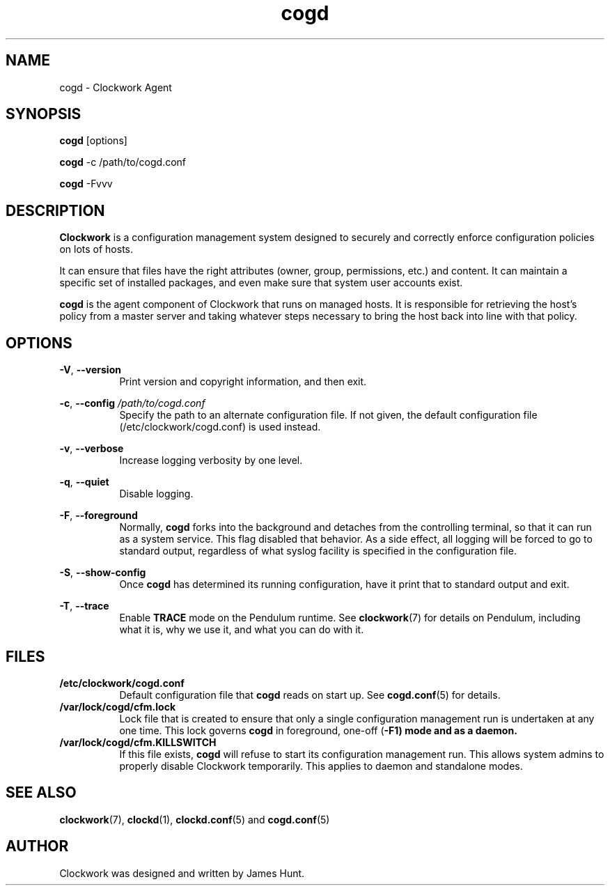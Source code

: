 \"  Clockwork is free software: you can redistribute it and/or modify
\"  it under the terms of the GNU General Public License as published by
\"  the Free Software Foundation, either version 3 of the License, or
\"  (at your option) any later version.
\"
\"  Clockwork is distributed in the hope that it will be useful,
\"  but WITHOUT ANY WARRANTY; without even the implied warranty of
\"  MERCHANTABILITY or FITNESS FOR A PARTICULAR PURPOSE.  See the
\"  GNU General Public License for more details.
\"
\"  You should have received a copy of the GNU General Public License
\"  along with Clockwork.  If not, see <http://www.gnu.org/licenses/>.
\"

.TH cogd "1" "May 2014" "Clockwork" "Clockwork Agent"
.SH NAME
.PP
cogd \- Clockwork Agent

.SH SYNOPSIS
.PP
\fBcogd\fR [options]
.PP
\fBcogd\fR -c /path/to/cogd.conf
.PP
\fBcogd\fR -Fvvv

.SH DESCRIPTION
.PP
\fBClockwork\fR is a configuration management system designed to
securely and correctly enforce configuration policies on lots of
hosts.
.PP
It can ensure that files have the right attributes (owner,
group, permissions, etc.) and content.  It can maintain a specific
set of installed packages, and even make sure that system user
accounts exist.
.PP
\fBcogd\fR is the agent component of Clockwork that runs on
managed hosts.  It is responsible for retrieving the host's policy
from a master server and taking whatever steps necessary to bring
the host back into line with that policy.

.SH OPTIONS
.PP
\fB\-V\fR, \fB\-\-version\fR
.RS 8
Print version and copyright information, and then exit.
.RE

.PP
\fB\-c\fR, \fB\-\-config\fR \fI/path/to/cogd.conf\fR
.RS 8
Specify the path to an alternate configuration file.  If not
given, the default configuration file (/etc/clockwork/cogd.conf)
is used instead.
.RE

.PP
\fB\-v\fR, \fB\-\-verbose\fR
.RS 8
Increase logging verbosity by one level.
.RE

.PP
\fB\-q\fR, \fB\-\-quiet\fR
.RS 8
Disable logging.
.RE

.PP
\fB\-F\fR, \fB\-\-foreground\fR
.RS 8
Normally, \fBcogd\fR forks into the background and detaches from
the controlling terminal, so that it can run as a system service.
This flag disabled that behavior.  As a side effect, all logging
will be forced to go to standard output, regardless of what syslog
facility is specified in the configuration file.
.RE

.PP
\fB\-S\fR, \fB\-\-show-config\fR
.RS 8
Once \fBcogd\fR has determined its running configuration, have it
print that to standard output and exit.
.RE

.PP
\fB\-T\fR, \fB\-\-trace\fR
.RS 8
Enable \fBTRACE\fR mode on the Pendulum runtime.  See
\fBclockwork\fR(7) for details on Pendulum, including what it is,
why we use it, and what you can do with it.
.RE

.SH FILES
.PP
.TP 8
.B /etc/clockwork/cogd.conf
Default configuration file that
.B cogd
reads on start up.  See \fBcogd.conf\fR(5) for details.

.PP
.TP 8
.B /var/lock/cogd/cfm.lock
Lock file that is created to ensure that only a single configuration
management run is undertaken at any one time.  This lock governs
\fBcogd\fR in foreground, one-off (\fB\-F1\fr) mode and as a daemon.

.PP
.TP 8
.B /var/lock/cogd/cfm.KILLSWITCH
If this file exists, \fBcogd\fR will refuse to start its configuration
management run.  This allows system admins to properly disable Clockwork
temporarily.  This applies to daemon and standalone modes.

.SH SEE ALSO
.PP
\fBclockwork\fR(7), \fBclockd\fR(1), \fBclockd.conf\fR(5) and
\fBcogd.conf\fR(5)

.SH AUTHOR
.PP
Clockwork was designed and written by James Hunt.
